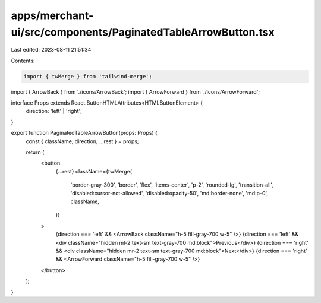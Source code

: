 apps/merchant-ui/src/components/PaginatedTableArrowButton.tsx
=============================================================

Last edited: 2023-08-11 21:51:34

Contents:

.. code-block:: tsx

    import { twMerge } from 'tailwind-merge';
import { ArrowBack } from './icons/ArrowBack';
import { ArrowForward } from './icons/ArrowForward';

interface Props extends React.ButtonHTMLAttributes<HTMLButtonElement> {
    direction: 'left' | 'right';
}

export function PaginatedTableArrowButton(props: Props) {
    const { className, direction, ...rest } = props;

    return (
        <button
            {...rest}
            className={twMerge(
                'border-gray-300',
                'border',
                'flex',
                'items-center',
                'p-2',
                'rounded-lg',
                'transition-all',
                'disabled:cursor-not-allowed',
                'disabled:opacity-50',
                'md:border-none',
                'md:p-0',
                className,
            )}
        >
            {direction === 'left' && <ArrowBack className="h-5 fill-gray-700 w-5" />}
            {direction === 'left' && <div className="hidden ml-2 text-sm text-gray-700 md:block">Previous</div>}
            {direction === 'right' && <div className="hidden mr-2 text-sm text-gray-700 md:block">Next</div>}
            {direction === 'right' && <ArrowForward className="h-5 fill-gray-700 w-5" />}
        </button>
    );
}


